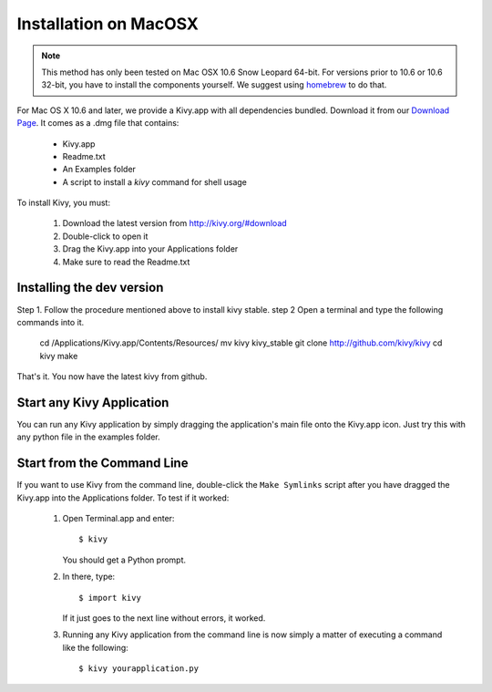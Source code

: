 .. _installation_macosx:

Installation on MacOSX
======================

.. note::

    This method has only been tested on Mac OSX 10.6 Snow Leopard 64-bit.
    For versions prior to 10.6 or 10.6 32-bit, you have to install the
    components yourself. We suggest using
    `homebrew <http://mxcl.github.com/homebrew/>`_ to do that.

For Mac OS X 10.6 and later, we provide a Kivy.app with all dependencies
bundled. Download it from our `Download Page <http://kivy.org/#download>`_.
It comes as a .dmg 
file that contains:

    * Kivy.app
    * Readme.txt
    * An Examples folder
    * A script to install a `kivy` command for shell usage

To install Kivy, you must:

    1. Download the latest version from http://kivy.org/#download
    2. Double-click to open it
    3. Drag the Kivy.app into your Applications folder
    4. Make sure to read the Readme.txt

Installing the dev version
--------------------------

Step 1. Follow the procedure mentioned above to install kivy stable.
step 2  Open a terminal and type the following commands into it.

    cd /Applications/Kivy.app/Contents/Resources/
    mv kivy kivy_stable
    git clone http://github.com/kivy/kivy
    cd kivy
    make

That's it. You now have the latest kivy from github.

Start any Kivy Application
----------------------------

You can run any Kivy application by simply dragging the application's main file
onto the Kivy.app icon. Just try this with any python file in the examples folder.

.. _macosx-run-app:

Start from the Command Line
---------------------------

If you want to use Kivy from the command line, double-click the ``Make Symlinks`` script
after you have dragged the Kivy.app into the Applications folder. To test if it worked:

    #. Open Terminal.app and enter::
    
           $ kivy
        
       You should get a Python prompt.
        
    #. In there, type::

           $ import kivy
           
       If it just goes to the next line without errors, it worked.
       
    #. Running any Kivy application from the command line is now simply a matter
       of executing a command like the following::
       
           $ kivy yourapplication.py
